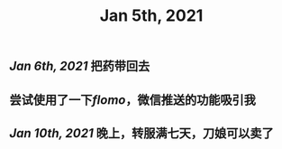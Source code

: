 #+TITLE: Jan 5th, 2021

** [[Jan 6th, 2021]] 把药带回去
** 尝试使用了一下[[flomo]]，微信推送的功能吸引我
** [[Jan 10th, 2021]] 晚上，转服满七天，刀娘可以卖了
